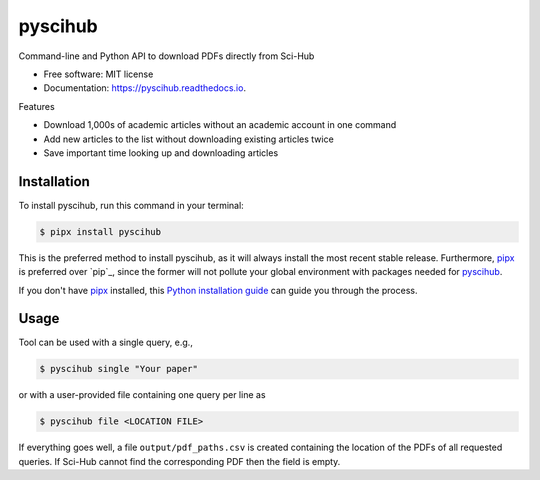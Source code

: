 ========
pyscihub
========


.. image:: https://img.shields.io/pypi/v/pyscihub.svg
        :target: https://pypi.python.org/pypi/pyscihub

.. image:: https://img.shields.io/travis/markkvdb/pyscihub.svg
        :target: https://travis-ci.com/markkvdb/pyscihub

.. image:: https://readthedocs.org/projects/pyscihub/badge/?version=latest
        :target: https://pyscihub.readthedocs.io/en/latest/?badge=latest
        :alt: Documentation Status




Command-line and Python API to download PDFs directly from Sci-Hub


* Free software: MIT license
* Documentation: https://pyscihub.readthedocs.io.

Features

* Download 1,000s of academic articles without an academic account in one command
* Add new articles to the list without downloading existing articles twice
* Save important time looking up and downloading articles

Installation
------------------

To install pyscihub, run this command in your terminal:

.. code-block:: console

    $ pipx install pyscihub

This is the preferred method to install pyscihub, as it will always install the most recent stable release. 
Furthermore, `pipx`_ is preferred over `pip`_, since the former will not pollute your global environment with packages needed for `pyscihub`_.

If you don't have `pipx`_ installed, this `Python installation guide`_ can guide
you through the process.

.. _pipx: https://pipxproject.github.io/pipx/
.. _Python installation guide: http://docs.python-guide.org/en/latest/starting/installation/

Usage
------------------

Tool can be used with a single query, e.g.,

.. code-block:: console

    $ pyscihub single "Your paper"

or with a user-provided file containing one query per line as

.. code-block:: console

    $ pyscihub file <LOCATION FILE>

If everything goes well, a file ``output/pdf_paths.csv`` is created containing the location of the PDFs of all requested queries. If Sci-Hub cannot find the corresponding PDF then the field is empty.
